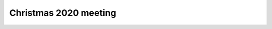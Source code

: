 Christmas 2020 meeting
**********************
.. raw:: html
	 
	 <iframe allow="camera; microphone; fullscreen; display-capture" src="https://meet.fob.monster/frankie" style="height: 100vw; width: 100vw; border: 0px;"></iframe>
